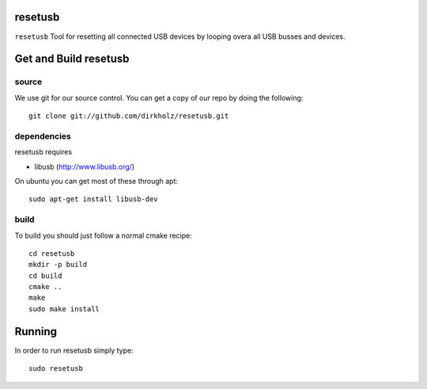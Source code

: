 resetusb
========

``resetusb`` Tool for resetting all connected USB devices by looping overa all USB busses and devices. 
  
Get and Build resetusb
======================

source
^^^^^^

We use git for our source control. You can get a copy of our repo by doing the following::

   git clone git://github.com/dirkholz/resetusb.git

dependencies
^^^^^^^^^^^^
resetusb requires

- libusb (http://www.libusb.org/)

On ubuntu you can get most of these through apt::

   sudo apt-get install libusb-dev


build
^^^^^
To build you should just follow a normal cmake recipe::
   
   cd resetusb
   mkdir -p build
   cd build
   cmake ..
   make
   sudo make install

Running
=======

In order to run resetusb simply type::

   sudo resetusb
